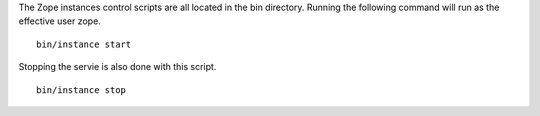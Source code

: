 
The Zope instances control scripts are all located in the bin directory. 
Running the following command will run as the effective user zope.

::

   bin/instance start

Stopping the servie is also done with this script.

::

   bin/instance stop
